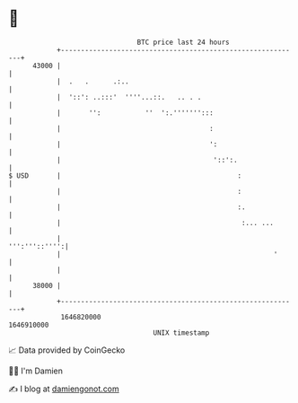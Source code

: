 * 👋

#+begin_example
                                   BTC price last 24 hours                    
               +------------------------------------------------------------+ 
         43000 |                                                            | 
               |  .   .      .:..                                           | 
               |  '::': ..:::'  ''''...::.   .. . .                         | 
               |       '':           ''  ':.''''''':::                      | 
               |                                     :                      | 
               |                                     ':                     | 
               |                                      '::':.                | 
   $ USD       |                                            :               | 
               |                                            :               | 
               |                                            :.              | 
               |                                             :... ...       | 
               |                                              ''':'''::'''':| 
               |                                                     '      | 
               |                                                            | 
         38000 |                                                            | 
               +------------------------------------------------------------+ 
                1646820000                                        1646910000  
                                       UNIX timestamp                         
#+end_example
📈 Data provided by CoinGecko

🧑‍💻 I'm Damien

✍️ I blog at [[https://www.damiengonot.com][damiengonot.com]]
